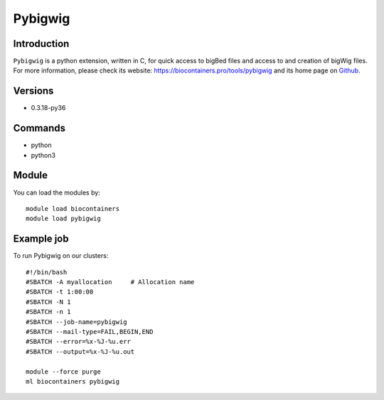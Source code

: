 .. _backbone-label:

Pybigwig
==============================

Introduction
~~~~~~~~
``Pybigwig`` is a python extension, written in C, for quick access to bigBed files and access to and creation of bigWig files. For more information, please check its website: https://biocontainers.pro/tools/pybigwig and its home page on `Github`_.

Versions
~~~~~~~~
- 0.3.18-py36

Commands
~~~~~~~
- python
- python3

Module
~~~~~~~~
You can load the modules by::
    
    module load biocontainers
    module load pybigwig

Example job
~~~~~
To run Pybigwig on our clusters::

    #!/bin/bash
    #SBATCH -A myallocation     # Allocation name 
    #SBATCH -t 1:00:00
    #SBATCH -N 1
    #SBATCH -n 1
    #SBATCH --job-name=pybigwig
    #SBATCH --mail-type=FAIL,BEGIN,END
    #SBATCH --error=%x-%J-%u.err
    #SBATCH --output=%x-%J-%u.out

    module --force purge
    ml biocontainers pybigwig

.. _Github: https://github.com/deeptools/pyBigWig